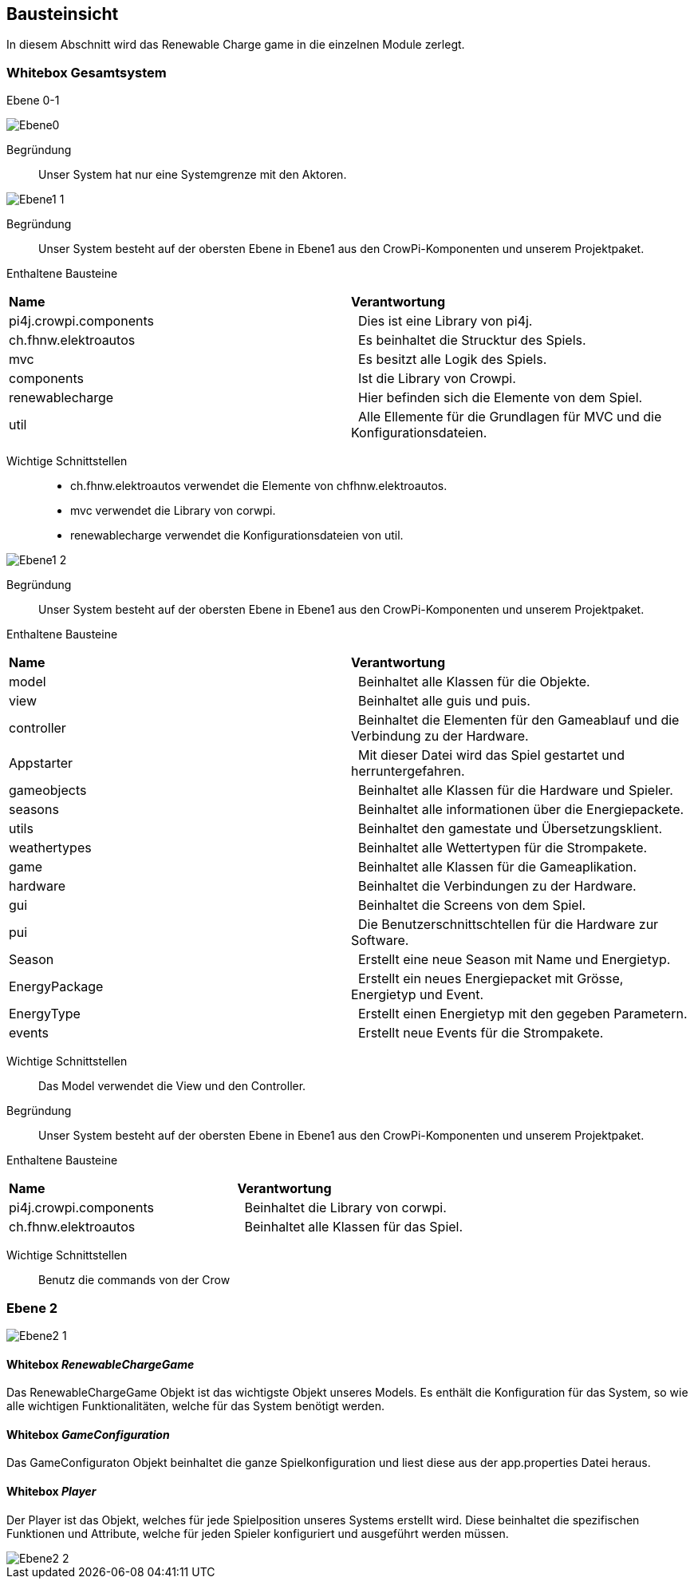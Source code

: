 [[section-building-block-view]]
== Bausteinsicht

In diesem Abschnitt wird das Renewable Charge game in die einzelnen Module zerlegt.

=== Whitebox Gesamtsystem

Ebene 0-1

image::../images/buildingblocks/Ebene0.png[]

Begründung:: Unser System hat nur eine Systemgrenze mit den Aktoren.

image::../images/buildingblocks/Ebene1_1.png[]

Begründung:: Unser System besteht auf der obersten Ebene in Ebene1 aus den CrowPi-Komponenten und unserem Projektpaket.

Enthaltene Bausteine:: 
|===
| **Name** | **Verantwortung**
| pi4j.crowpi.components |  Dies ist eine Library von pi4j.
| ch.fhnw.elektroautos |  Es beinhaltet die Strucktur des Spiels.
| mvc |  Es besitzt alle Logik des Spiels.
| components |  Ist die Library von Crowpi.
| renewablecharge |  Hier befinden sich die Elemente von dem Spiel.
| util |  Alle Ellemente für die Grundlagen für MVC und die Konfigurationsdateien.
|===

Wichtige Schnittstellen::
- ch.fhnw.elektroautos verwendet die Elemente von chfhnw.elektroautos.
- mvc verwendet die Library von corwpi.
- renewablecharge verwendet die Konfigurationsdateien von util.

image::../images/buildingblocks/Ebene1_2.png[]

Begründung:: Unser System besteht auf der obersten Ebene in Ebene1 aus den CrowPi-Komponenten und unserem Projektpaket.

Enthaltene Bausteine:: 
|===
| **Name** | **Verantwortung**
| model |  Beinhaltet alle Klassen für die Objekte.
| view |  Beinhaltet alle guis und puis.
| controller |  Beinhaltet die Elementen für den Gameablauf und die Verbindung zu der Hardware.
| Appstarter |  Mit dieser Datei wird das Spiel gestartet und herruntergefahren.
| gameobjects |  Beinhaltet alle Klassen für die Hardware und Spieler.
| seasons |  Beinhaltet alle informationen über die Energiepackete.
| utils |  Beinhaltet den gamestate und Übersetzungsklient.
| weathertypes |  Beinhaltet alle Wettertypen für die Strompakete.
| game |  Beinhaltet alle Klassen für die Gameaplikation.
| hardware |  Beinhaltet die Verbindungen zu der Hardware.
| gui |  Beinhaltet die Screens von dem Spiel.
| pui |  Die Benutzerschnittschtellen für die Hardware zur Software.
| Season |  Erstellt eine neue Season mit Name und Energietyp.
| EnergyPackage |  Erstellt ein neues Energiepacket mit Grösse, Energietyp und Event.
| EnergyType |  Erstellt einen Energietyp mit den gegeben Parametern.
| events |  Erstellt neue Events für die Strompakete.
|===

Wichtige Schnittstellen::
Das Model verwendet die View und den Controller.

Begründung:: Unser System besteht auf der obersten Ebene in Ebene1 aus den CrowPi-Komponenten und unserem Projektpaket.

Enthaltene Bausteine:: 
|===
| **Name** | **Verantwortung**
| pi4j.crowpi.components |  Beinhaltet die Library von corwpi.
| ch.fhnw.elektroautos |  Beinhaltet alle Klassen für das Spiel.
|===

Wichtige Schnittstellen::
Benutz die commands von der Crow

[role="arc42help"]

=== Ebene 2

[role="arc42help"]

image::../images/buildingblocks/Ebene2_1.png[]

==== Whitebox _RenewableChargeGame_
Das RenewableChargeGame Objekt ist das wichtigste Objekt unseres Models.
Es enthält die Konfiguration für das System, so wie alle wichtigen Funktionalitäten, welche für das System benötigt werden.

==== Whitebox _GameConfiguration_
Das GameConfiguraton Objekt beinhaltet die ganze Spielkonfiguration und liest diese aus der app.properties Datei heraus.

==== Whitebox _Player_
Der Player ist das Objekt, welches für jede Spielposition unseres Systems erstellt wird. Diese beinhaltet die spezifischen Funktionen und Attribute, welche für jeden Spieler konfiguriert und ausgeführt werden müssen.

image::../images/buildingblocks/Ebene2_2.png[]
